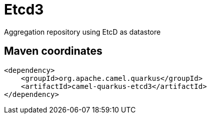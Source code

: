 // Do not edit directly!
// This file was generated by camel-quarkus-maven-plugin:update-extension-doc-page
[id="extensions-etcd3"]
= Etcd3
:linkattrs:
:cq-artifact-id: camel-quarkus-etcd3
:cq-native-supported: false
:cq-status: Preview
:cq-status-deprecation: Preview
:cq-description: Aggregation repository using EtcD as datastore
:cq-deprecated: false
:cq-jvm-since: 2.0.0
:cq-native-since: n/a

ifeval::[{doc-show-badges} == true]
[.badges]
[.badge-key]##JVM since##[.badge-supported]##2.0.0## [.badge-key]##Native##[.badge-unsupported]##unsupported##
endif::[]

Aggregation repository using EtcD as datastore

[id="extensions-etcd3-maven-coordinates"]
== Maven coordinates

[source,xml]
----
<dependency>
    <groupId>org.apache.camel.quarkus</groupId>
    <artifactId>camel-quarkus-etcd3</artifactId>
</dependency>
----
ifeval::[{doc-show-user-guide-link} == true]
Check the xref:user-guide/index.adoc[User guide] for more information about writing Camel Quarkus applications.
endif::[]

